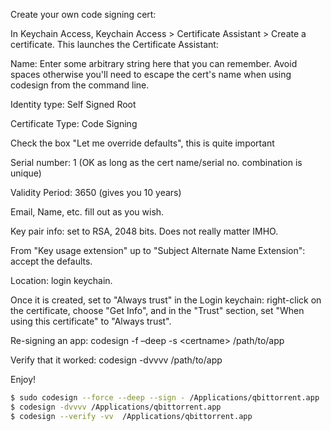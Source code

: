 #+STARTUP: showall
#+OPTIONS: num:nil
#+OPTIONS: author:nil


Create your own code signing cert:

In Keychain Access, Keychain Access > Certificate Assistant > Create a certificate. This launches the Certificate Assistant:

Name: Enter some arbitrary string here that you can remember. Avoid spaces otherwise you'll need to escape the cert's name when using codesign from the command line.

Identity type: Self Signed Root

Certificate Type: Code Signing

Check the box "Let me override defaults", this is quite important

Serial number: 1 (OK as long as the cert name/serial no. combination is unique)

Validity Period: 3650 (gives you 10 years)

Email, Name, etc. fill out as you wish.

Key pair info: set to RSA, 2048 bits. Does not really matter IMHO.

From "Key usage extension" up to "Subject Alternate Name Extension": accept the defaults.

Location: login keychain.

Once it is created, set to "Always trust" in the Login keychain: right-click on the certificate, choose "Get Info", and in the "Trust" section, set "When using this certificate" to "Always trust".

Re-signing an app: codesign -f --deep -s <certname> /path/to/app

Verify that it worked: codesign -dvvvv /path/to/app

Enjoy!

#+BEGIN_SRC sh
$ sudo codesign --force --deep --sign - /Applications/qbittorrent.app
$ codesign -dvvvv /Applications/qbittorrent.app
$ codesign --verify -vv  /Applications/qbittorrent.app
#+END_SRC
